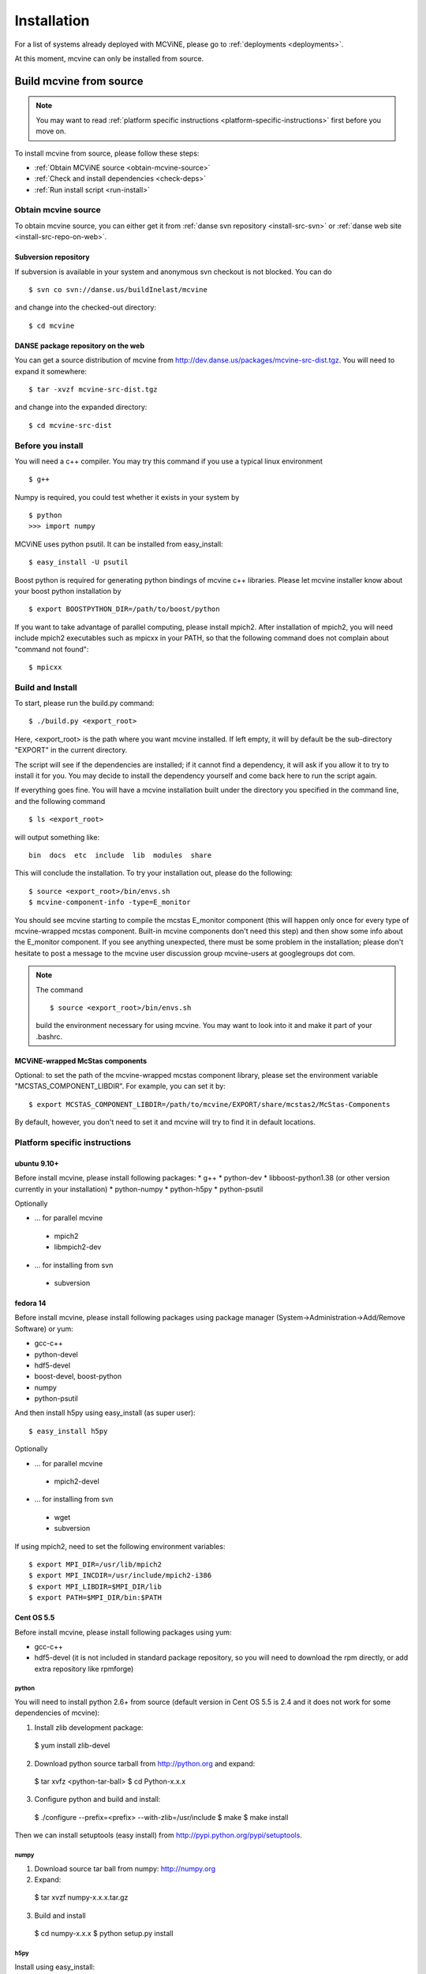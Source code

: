 .. _installation:

Installation
============

For a list of systems already deployed with MCViNE, please go to
:ref:`deployments <deployments>`.

At this moment, mcvine can only be installed from source.


Build mcvine from source
------------------------

.. note::
  You may want to read :ref:`platform specific instructions <platform-specific-instructions>`
  first before you move on.


To install mcvine from source, please follow these steps:

* :ref:`Obtain MCViNE source <obtain-mcvine-source>`
* :ref:`Check and install dependencies <check-deps>`
* :ref:`Run install script <run-install>`

.. _obtain-mcvine-source:

Obtain mcvine source
^^^^^^^^^^^^^^^^^^^^
To obtain mcvine source, you can either get it from
:ref:`danse svn repository <install-src-svn>`
or 
:ref:`danse web site <install-src-repo-on-web>`.


.. _install-src-svn:

Subversion repository
"""""""""""""""""""""
If subversion is available in your system and anonymous svn checkout
is not blocked. You can do ::

 $ svn co svn://danse.us/buildInelast/mcvine

and change into the checked-out directory::

 $ cd mcvine


.. _install-src-repo-on-web:

DANSE package repository on the web
"""""""""""""""""""""""""""""""""""

You can get a source distribution of mcvine
from http://dev.danse.us/packages/mcvine-src-dist.tgz. 
You will need
to expand it somewhere::

 $ tar -xvzf mcvine-src-dist.tgz

and change into the expanded directory::

 $ cd mcvine-src-dist

.. _check-deps:

Before you install
^^^^^^^^^^^^^^^^^^
You will need a c++ compiler. You may try this command if you use
a typical linux environment ::

 $ g++

Numpy is required, you could test whether it exists in your system by ::

 $ python
 >>> import numpy

MCViNE uses python psutil. It can be installed from easy_install::

 $ easy_install -U psutil

Boost python is required for generating python bindings of mcvine c++ libraries.
Please let mcvine installer know about your boost python installation by ::

 $ export BOOSTPYTHON_DIR=/path/to/boost/python

If you want to take advantage of parallel computing, please install
mpich2. After installation of mpich2, you will need include mpich2 
executables such as mpicxx in your PATH, so that the following
command does not complain about "command not found"::

 $ mpicxx



.. _run-install:

Build and Install
^^^^^^^^^^^^^^^^^

To start, please run the build.py command::

 $ ./build.py <export_root>

Here, <export_root> is the path where you want mcvine installed.
If left empty, it will by default be the sub-directory "EXPORT"
in the current directory.

The script will see if the dependencies are installed;
if it cannot find a dependency, it will ask if
you allow it to try to install it for you.
You may decide to install the dependency yourself 
and come back here to run the script again.

If everything goes fine. You will have a mcvine installation built
under the directory you specified in the command
line, and the following command ::

 $ ls <export_root>

will output something like::

 bin  docs  etc  include  lib  modules  share

This will conclude the installation. 
To try your installation out, please do
the following::

 $ source <export_root>/bin/envs.sh
 $ mcvine-component-info -type=E_monitor

You should see mcvine starting to compile the mcstas E_monitor
component (this will happen only once for every type of 
mcvine-wrapped mcstas component. Built-in mcvine components
don't need this step) and then show some info about the E_monitor
component. If you see anything unexpected, there must be some
problem in the installation; please don't hesitate to post
a message to the mcvine user discussion group 
mcvine-users at googlegroups dot com.

.. note::
  The command ::
  
   $ source <export_root>/bin/envs.sh
  
  build the environment necessary for using mcvine. 
  You may want to look into it and make it part of your 
  .bashrc.


MCViNE-wrapped McStas components
""""""""""""""""""""""""""""""""
Optional: 
to set the path of the mcvine-wrapped mcstas component library, please
set the environment variable "MCSTAS_COMPONENT_LIBDIR". For example,
you can set it by::

 $ export MCSTAS_COMPONENT_LIBDIR=/path/to/mcvine/EXPORT/share/mcstas2/McStas-Components


By default, however, you don't need to set it and mcvine will try 
to find it in default locations.


.. _platform-specific-instructions:

Platform specific instructions
^^^^^^^^^^^^^^^^^^^^^^^^^^^^^^

ubuntu 9.10+
""""""""""""

Before install mcvine, please install following packages:
* g++
* python-dev
* libboost-python1.38 (or other version currently in your installation)
* python-numpy
* python-h5py
* python-psutil

Optionally

- ... for parallel mcvine
 * mpich2 
 * libmpich2-dev

- ... for installing from svn
 * subversion


fedora 14
"""""""""

Before install mcvine, please install following packages using package manager
(System->Administration->Add/Remove Software) or yum:

* gcc-c++
* python-devel
* hdf5-devel
* boost-devel, boost-python
* numpy
* python-psutil

And then install h5py using easy_install (as super user)::

 $ easy_install h5py


Optionally

- ... for parallel mcvine
 * mpich2-devel

- ... for installing from svn
 * wget
 * subversion


If using mpich2, need to set the following environment variables::

 $ export MPI_DIR=/usr/lib/mpich2
 $ export MPI_INCDIR=/usr/include/mpich2-i386
 $ export MPI_LIBDIR=$MPI_DIR/lib
 $ export PATH=$MPI_DIR/bin:$PATH


Cent OS 5.5
"""""""""""
Before install mcvine, please install following packages using 
yum:

* gcc-c++
* hdf5-devel (it is not included in standard package repository, so you will need to download the rpm directly, or add extra repository like rpmforge)


python
''''''

You will need to install python 2.6+ from source (default version in Cent OS 5.5 is 2.4 and it does not work for some dependencies of mcvine):

1. Install zlib development package::

 $ yum install zlib-devel


2. Download python source tarball from http://python.org and expand::

 $ tar xvfz <python-tar-ball>
 $ cd Python-x.x.x

3. Configure python and build and install::

 $ ./configure --prefix=<prefix> --with-zlib=/usr/include
 $ make
 $ make install

Then we can install setuptools (easy install) 
from http://pypi.python.org/pypi/setuptools.


numpy
'''''
1. Download source tar ball from numpy: http://numpy.org 
2. Expand::

 $ tar xvzf numpy-x.x.x.tar.gz

3. Build and install

 $ cd numpy-x.x.x
 $ python setup.py install


h5py
''''
Install using easy_install::

 $ easy_install h5py

psutil
''''''
Install using easy_install::

 $ easy_install psutil

boost python
''''''''''''

from source.


Optionally
''''''''''

- ... for parallel mcvine
 * mpich2-devel

- ... for installing from svn
 * subversion




.. _buildnotes:

Build notes
-----------

SNS machines
^^^^^^^^^^^^
Before running "./build.py", 
please let mcvine know about the mpich2 installation::

 $ export MPI_DIR=/usr
 $ export MPI_INCDIR=/usr/include/mpich2-x86_64
 $ export MPI_LIBDIR=/usr/lib64/mpich2/lib

Now you can run build.py::

 $ ./build.py

It will ask if you want to install h5py and boostpython, please
answer with yes.



.. _deployments:

Deployments
-----------

DANSE clusters at Caltech CACR
^^^^^^^^^^^^^^^^^^^^^^^^^^^^^^

foxtrot.danse.us
""""""""""""""""
MCViNE is available through the "modules" package manager.

To use mcvine, run ::

 $ module add python wx h5py mcvine



ARCS clusters at SNS
^^^^^^^^^^^^^^^^^^^^
MCViNE is tentatively installed on arcs clusters at SNS. 
You can use it at arcs1 and arcs2 clusters.

To use mcvine, run ::

 $ source ~linjiao/mcvine.sh


Systems tested
--------------

* Ubuntu 
 - 9.10
 - 10.04

* Fedora
 - 14

* RHEL client
 - 5.5

* Cent OS
 - 5.5
